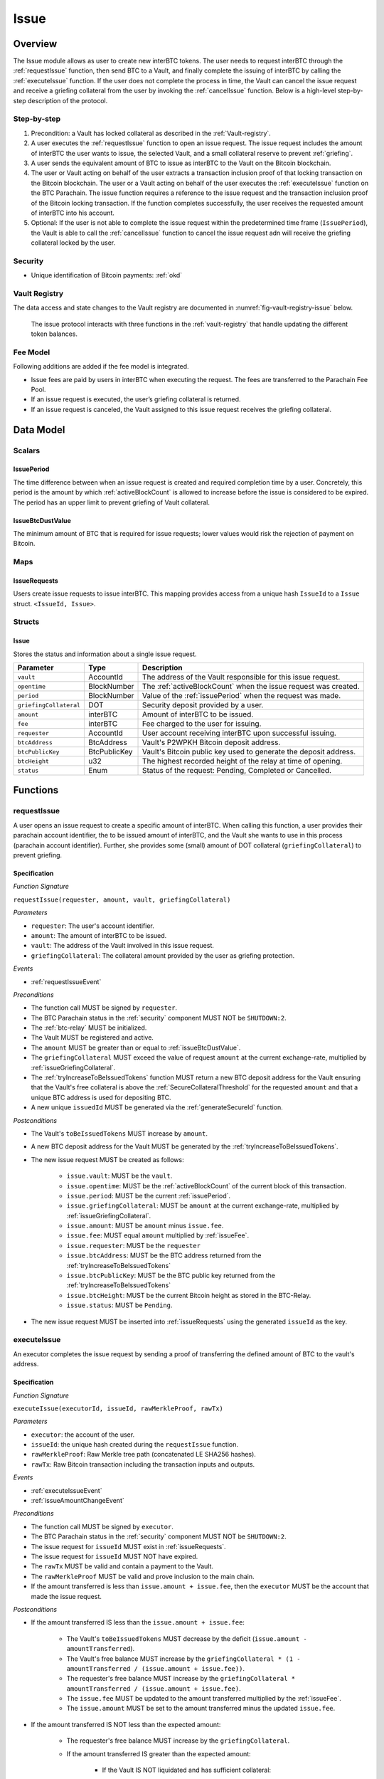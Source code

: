 .. _issue-protocol:

Issue
=====

Overview
~~~~~~~~

The Issue module allows as user to create new interBTC tokens. The user needs to request interBTC through the :ref:`requestIssue` function, then send BTC to a Vault, and finally complete the issuing of interBTC by calling the :ref:`executeIssue` function. If the user does not complete the process in time, the Vault can cancel the issue request and receive a griefing collateral from the user by invoking the :ref:`cancelIssue` function. Below is a high-level step-by-step description of the protocol.

Step-by-step
------------

1. Precondition: a Vault has locked collateral as described in the :ref:`Vault-registry`.
2. A user executes the :ref:`requestIssue` function to open an issue request. The issue request includes the amount of interBTC the user wants to issue, the selected Vault, and a small collateral reserve to prevent :ref:`griefing`.
3. A user sends the equivalent amount of BTC to issue as interBTC to the Vault on the Bitcoin blockchain. 
4. The user or Vault acting on behalf of the user extracts a transaction inclusion proof of that locking transaction on the Bitcoin blockchain. The user or a Vault acting on behalf of the user executes the :ref:`executeIssue` function on the BTC Parachain. The issue function requires a reference to the issue request and the transaction inclusion proof of the Bitcoin locking transaction. If the function completes successfully, the user receives the requested amount of interBTC into his account.
5. Optional: If the user is not able to complete the issue request within the predetermined time frame (``IssuePeriod``), the Vault is able to call the :ref:`cancelIssue` function to cancel the issue request adn will receive the griefing collateral locked by the user.

Security
--------

- Unique identification of Bitcoin payments: :ref:`okd`

Vault Registry
--------------

The data access and state changes to the Vault registry are documented in :numref:`fig-vault-registry-issue` below.

.. _fig-vault-registry-issue:
.. figure:: ../figures/VaultRegistry-Issue.png
    :alt: Vault-Registry Issue

    The issue protocol interacts with three functions in the :ref:`vault-registry` that handle updating the different token balances.

Fee Model
---------

Following additions are added if the fee model is integrated.

- Issue fees are paid by users in interBTC when executing the request. The fees are transferred to the Parachain Fee Pool.
- If an issue request is executed, the user’s griefing collateral is returned.
- If an issue request is canceled, the Vault assigned to this issue request receives the griefing collateral.

Data Model
~~~~~~~~~~

Scalars
-------

.. _issuePeriod:

IssuePeriod
............

The time difference between when an issue request is created and required completion time by a user.
Concretely, this period is the amount by which :ref:`activeBlockCount` is allowed to increase before the issue is considered to be expired.
The period has an upper limit to prevent griefing of Vault collateral.

.. _issueBtcDustValue:

IssueBtcDustValue
.................

The minimum amount of BTC that is required for issue requests; lower values would risk the rejection of payment on Bitcoin.

Maps
----

.. _issueRequests:

IssueRequests
.............

Users create issue requests to issue interBTC. This mapping provides access from a unique hash ``IssueId`` to a ``Issue`` struct. ``<IssueId, Issue>``.

Structs
-------

Issue
.....

Stores the status and information about a single issue request.

.. tabularcolumns:: |l|l|L|

======================  ============  =======================================================	
Parameter               Type          Description                                            
======================  ============  =======================================================
``vault``               AccountId     The address of the Vault responsible for this issue request.
``opentime``            BlockNumber   The :ref:`activeBlockCount` when the issue request was created.
``period``              BlockNumber   Value of the :ref:`issuePeriod` when the request was made.
``griefingCollateral``  DOT           Security deposit provided by a user.
``amount``              interBTC      Amount of interBTC to be issued.
``fee``                 interBTC      Fee charged to the user for issuing.
``requester``           AccountId     User account receiving interBTC upon successful issuing.
``btcAddress``          BtcAddress    Vault's P2WPKH Bitcoin deposit address.
``btcPublicKey``        BtcPublicKey  Vault's Bitcoin public key used to generate the deposit address.
``btcHeight``           u32           The highest recorded height of the relay at time of opening.
``status``              Enum          Status of the request: Pending, Completed or Cancelled.
======================  ============  =======================================================

Functions
~~~~~~~~~

.. _requestIssue:

requestIssue
------------

A user opens an issue request to create a specific amount of interBTC. 
When calling this function, a user provides their parachain account identifier, the to be issued amount of interBTC, and the Vault she wants to use in this process (parachain account identifier). Further, she provides some (small) amount of DOT collateral (``griefingCollateral``) to prevent griefing.

Specification
.............

*Function Signature*

``requestIssue(requester, amount, vault, griefingCollateral)``

*Parameters*

* ``requester``: The user's account identifier.
* ``amount``: The amount of interBTC to be issued.
* ``vault``: The address of the Vault involved in this issue request.
* ``griefingCollateral``: The collateral amount provided by the user as griefing protection.

*Events*

* :ref:`requestIssueEvent`

*Preconditions*

* The function call MUST be signed by ``requester``.
* The BTC Parachain status in the :ref:`security` component MUST NOT be ``SHUTDOWN:2``.
* The :ref:`btc-relay` MUST be initialized.
* The Vault MUST be registered and active.
* The ``amount`` MUST be greater than or equal to :ref:`issueBtcDustValue`.
* The ``griefingCollateral`` MUST exceed the value of request ``amount`` at the current exchange-rate, multiplied by :ref:`issueGriefingCollateral`.
* The :ref:`tryIncreaseToBeIssuedTokens` function MUST return a new BTC deposit address for the Vault ensuring that the Vault's free collateral is above the :ref:`SecureCollateralThreshold` for the requested ``amount`` and that a unique BTC address is used for depositing BTC.
* A new unique ``issuedId`` MUST be generated via the :ref:`generateSecureId` function.

*Postconditions*

* The Vault's ``toBeIssuedTokens`` MUST increase by ``amount``.
* A new BTC deposit address for the Vault MUST be generated by the :ref:`tryIncreaseToBeIssuedTokens`.
* The new issue request MUST be created as follows:

    * ``issue.vault``: MUST be the ``vault``.
    * ``issue.opentime``: MUST be the :ref:`activeBlockCount` of the current block of this transaction.
    * ``issue.period``: MUST be the current :ref:`issuePeriod`.
    * ``issue.griefingCollateral``: MUST be ``amount`` at the current exchange-rate, multiplied by :ref:`issueGriefingCollateral`.
    * ``issue.amount``: MUST be ``amount`` minus ``issue.fee``.
    * ``issue.fee``: MUST equal ``amount`` multiplied by :ref:`issueFee`.
    * ``issue.requester``: MUST be the ``requester``
    * ``issue.btcAddress``: MUST be the BTC address returned from the :ref:`tryIncreaseToBeIssuedTokens`
    * ``issue.btcPublicKey``: MUST be the BTC public key returned from the :ref:`tryIncreaseToBeIssuedTokens`
    * ``issue.btcHeight``: MUST be the current Bitcoin height as stored in the BTC-Relay.
    * ``issue.status``: MUST be ``Pending``.

* The new issue request MUST be inserted into :ref:`issueRequests` using the generated ``issueId`` as the key.

.. _executeIssue:

executeIssue
------------

An executor completes the issue request by sending a proof of transferring the defined amount of BTC to the vault's address.

Specification
.............

*Function Signature*

``executeIssue(executorId, issueId, rawMerkleProof, rawTx)``

*Parameters*

* ``executor``: the account of the user.
* ``issueId``: the unique hash created during the ``requestIssue`` function.
* ``rawMerkleProof``: Raw Merkle tree path (concatenated LE SHA256 hashes).
* ``rawTx``: Raw Bitcoin transaction including the transaction inputs and outputs.

*Events*

* :ref:`executeIssueEvent`
* :ref:`issueAmountChangeEvent`

*Preconditions*

* The function call MUST be signed by ``executor``.
* The BTC Parachain status in the :ref:`security` component MUST NOT be ``SHUTDOWN:2``.
* The issue request for ``issueId`` MUST exist in :ref:`issueRequests`.
* The issue request for ``issueId`` MUST NOT have expired.
* The ``rawTx`` MUST be valid and contain a payment to the Vault.
* The ``rawMerkleProof`` MUST be valid and prove inclusion to the main chain.
* If the amount transferred is less than ``issue.amount + issue.fee``, then the ``executor`` MUST be the account that made the issue request.

*Postconditions*

* If the amount transferred IS less than the ``issue.amount + issue.fee``:

    * The Vault's ``toBeIssuedTokens`` MUST decrease by the deficit (``issue.amount - amountTransferred``).
    * The Vault's free balance MUST increase by the ``griefingCollateral * (1 - amountTransferred / (issue.amount + issue.fee))``.
    * The requester's free balance MUST increase by the ``griefingCollateral * amountTransferred / (issue.amount + issue.fee)``.
    * The ``issue.fee`` MUST be updated to the amount transferred multiplied by the :ref:`issueFee`.
    * The ``issue.amount`` MUST be set to the amount transferred minus the updated ``issue.fee``.

* If the amount transferred IS NOT less than the expected amount:

    * The requester's free balance MUST increase by the ``griefingCollateral``.
    * If the amount transferred IS greater than the expected amount:

        * If the Vault IS NOT liquidated and has sufficient collateral:

            * The Vault's ``toBeIssuedTokens`` MUST increase by the surplus (``amountTransferred - issue.amount``).
            * The ``issue.fee`` MUST be updated to the amount transferred multiplied by the :ref:`issueFee`.
            * The ``issue.amount`` MUST be set to the amount transferred minus the updated ``issue.fee``.

        * If the Vault IS NOT liquidated and does not have sufficient collateral:

            * There MUST exist a :ref:`refund-protocol` request which references ``issueId``.

* The ``issue.status`` MUST be set to ``Completed``.
* The Vault's ``toBeIssuedTokens`` MUST decrease by ``issue.amount + issue.fee``.
* The Vault's ``issuedTokens`` MUST increase by ``issue.amount + issue.fee``.
* The user MUST receive ``issue.amount`` interBTC in its free balance.
* The fee pool MUST increase by ``issue.fee`` interBTC.

.. _cancelIssue:

cancelIssue
-----------

If an issue request is not completed on time, the issue request can be cancelled.

Specification
.............

*Function Signature*

``cancelIssue(requester, issueId)``

*Parameters*

* ``requester``: The sender of the cancel transaction.
* ``issueId``: the unique hash of the issue request.

*Events*

* :ref:`cancelIssueEvent`

*Preconditions*

* The function call MUST be signed by ``requester``.
* The BTC Parachain status in the :ref:`security` component MUST NOT be ``SHUTDOWN:2``.
* The issue request for ``issueId`` MUST exist in :ref:`issueRequests`.
* The issue request MUST have expired.

*Postconditions*

* If the vault IS liquidated:

    * The requester's free balance MUST increase by the ``griefingCollateral``.

* If the Vault IS NOT liquidated:

    * The vault's free balance MUST increase by the ``griefingCollateral``.

* The issue status MUST be set to ``Cancelled``.


Events
~~~~~~

.. _requestIssueEvent:

RequestIssue
------------

Emit an event if a user successfully open a issue request.

*Event Signature*

``RequestIssue(issueId, requester, amount, fee, griefingCollateral, vault, btcAddress, btcPublicKey)``

*Parameters*

* ``issueId``: A unique hash identifying the issue request. 
* ``requester``: The user's account identifier.
* ``amount``: The amount of interBTC requested.
* ``fee``: The amount of interBTC to mint as fees.
* ``griefingCollateral``: The security deposit provided by the user.
* ``vault``: The address of the Vault involved in this issue request.
* ``btcAddress``: The Bitcoin address of the Vault.
* ``btcPublicKey``: The Bitcoin public key of the Vault.

*Functions*

* :ref:`requestIssue`

.. _issueAmountChangeEvent:

IssueAmountChange
-----------------

Emit an event if the issue amount changed for any reason.

*Event Signature*

``IssueAmountChange(issueId, amount, fee, griefingCollateral)``

*Parameters*

* ``issueId``: A unique hash identifying the issue request. 
* ``amount``: The amount of interBTC requested.
* ``fee``: The amount of interBTC to mint as fees.
* ``griefingCollateral``: Confiscated griefing collateral.

*Functions*

* :ref:`executeIssue`

.. _executeIssueEvent:

ExecuteIssue
------------

*Event Signature*

``ExecuteIssue(issueId, requester, amount, vault, fee)``

*Parameters*

* ``issueId``: A unique hash identifying the issue request. 
* ``requester``: The user's account identifier.
* ``amount``: The amount of interBTC issued to the user.
* ``vault``: The address of the Vault involved in this issue request.
* ``fee``: The amount of interBTC minted as fees.

*Functions*

* :ref:`executeIssue`

.. _cancelIssueEvent:

CancelIssue
-----------

*Event Signature*

``CancelIssue(issueId, requester, griefingCollateral)``

*Parameters*

* ``issueId``: the unique hash of the issue request.
* ``requester``: The sender of the cancel transaction.
* ``griefingCollateral``: The released griefing collateral.

*Functions*

* :ref:`cancelIssue`

Error Codes
~~~~~~~~~~~

``ERR_VAULT_NOT_FOUND``

* **Message**: "There exists no Vault with the given account id."
* **Function**: :ref:`requestIssue`
* **Cause**: The specified Vault does not exist.

``ERR_VAULT_BANNED``

* **Message**: "The selected Vault has been temporarily banned."
* **Function**: :ref:`requestIssue`
* **Cause**:  Issue requests are not possible with temporarily banned Vaults

``ERR_INSUFFICIENT_COLLATERAL``

* **Message**: "User provided collateral below limit."
* **Function**: :ref:`requestIssue`
* **Cause**: User provided griefingCollateral below :ref:`issueGriefingCollateral`.

``ERR_UNAUTHORIZED_USER``

* **Message**: "Unauthorized: Caller must be associated user"
* **Function**: :ref:`executeIssue`
* **Cause**: The caller of this function is not the associated user, and hence not authorized to take this action.

``ERR_ISSUE_ID_NOT_FOUND``

* **Message**: "Requested issue id not found."
* **Function**: :ref:`executeIssue`
* **Cause**: Issue id not found in the ``IssueRequests`` mapping.

``ERR_COMMIT_PERIOD_EXPIRED``

* **Message**: "Time to issue interBTC expired."
* **Function**: :ref:`executeIssue`
* **Cause**: The user did not complete the issue request within the block time limit defined by the ``IssuePeriod``.

``ERR_TIME_NOT_EXPIRED``

* **Message**: "Time to issue interBTC not yet expired."
* **Function**: :ref:`cancelIssue`
* **Cause**: Raises an error if the time limit to call ``executeIssue`` has not yet passed.

``ERR_ISSUE_COMPLETED``

* **Message**: "Issue completed and cannot be cancelled."
* **Function**: :ref:`cancelIssue`
* **Cause**: Raises an error if the issue is already completed.

